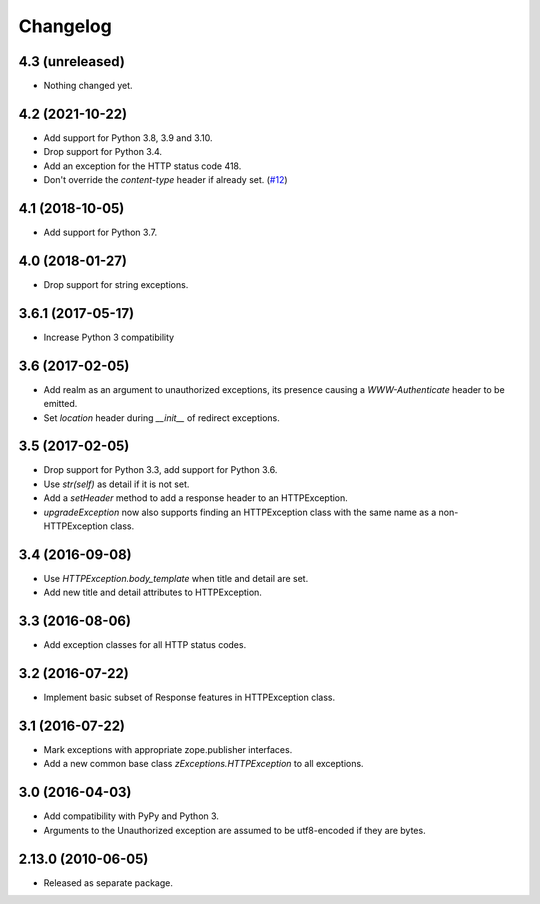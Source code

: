 Changelog
=========

4.3 (unreleased)
----------------

- Nothing changed yet.


4.2 (2021-10-22)
----------------

- Add support for Python 3.8, 3.9 and 3.10.

- Drop support for Python 3.4.

- Add an exception for the HTTP status code 418.

- Don't override the `content-type` header if already set.
  (`#12 <https://github.com/zopefoundation/zExceptions/pull/12>`_)


4.1 (2018-10-05)
----------------

- Add support for Python 3.7.


4.0 (2018-01-27)
----------------

- Drop support for string exceptions.

3.6.1 (2017-05-17)
------------------

- Increase Python 3 compatibility

3.6 (2017-02-05)
----------------

- Add realm as an argument to unauthorized exceptions, its presence
  causing a `WWW-Authenticate` header to be emitted.

- Set `location` header during `__init__` of redirect exceptions.

3.5 (2017-02-05)
----------------

- Drop support for Python 3.3, add support for Python 3.6.

- Use `str(self)` as detail if it is not set.

- Add a `setHeader` method to add a response header to an HTTPException.

- `upgradeException` now also supports finding an HTTPException class
  with the same name as a non-HTTPException class.

3.4 (2016-09-08)
----------------

- Use `HTTPException.body_template` when title and detail are set.

- Add new title and detail attributes to HTTPException.

3.3 (2016-08-06)
----------------

- Add exception classes for all HTTP status codes.

3.2 (2016-07-22)
----------------

- Implement basic subset of Response features in HTTPException class.

3.1 (2016-07-22)
----------------

- Mark exceptions with appropriate zope.publisher interfaces.

- Add a new common base class `zExceptions.HTTPException` to all exceptions.

3.0 (2016-04-03)
----------------

- Add compatibility with PyPy and Python 3.

- Arguments to the Unauthorized exception are assumed to be utf8-encoded
  if they are bytes.

2.13.0 (2010-06-05)
-------------------

- Released as separate package.
